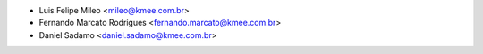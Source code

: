 * Luis Felipe Mileo <mileo@kmee.com.br>
* Fernando Marcato Rodrigues <fernando.marcato@kmee.com.br>
* Daniel Sadamo <daniel.sadamo@kmee.com.br>
